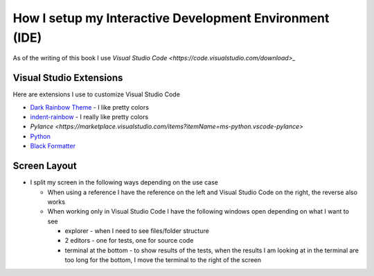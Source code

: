 
##########################################################
How I setup my Interactive Development Environment (IDE)
##########################################################

As of the writing of this book I use `Visual Studio Code <https://code.visualstudio.com/download>_`

Visual Studio Extensions
------------------------

Here are extensions I use to customize Visual Studio Code

* `Dark Rainbow Theme <https://marketplace.visualstudio.com/items?itemName=DarkRainbow.darkrainbow>`_ - I like pretty colors
* `indent-rainbow <https://marketplace.visualstudio.com/items?itemName=oderwat.indent-rainbow>`_ - I really like pretty colors
* `Pylance <https://marketplace.visualstudio.com/items?itemName=ms-python.vscode-pylance>`
* `Python <https://marketplace.visualstudio.com/items?itemName=ms-python.python>`_
* `Black Formatter <https://marketplace.visualstudio.com/items?itemName=ms-python.black-formatter>`_


Screen Layout
-------------
* I split my screen in the following ways depending on the use case

  - When using a reference I have the reference on the left and Visual Studio Code on the right, the reverse also works
  - When working only in Visual Studio Code I have the following windows open depending on what I want to see

    * explorer - when I need to see files/folder structure
    * 2 editors - one for tests, one for source code
    * terminal at the bottom - to show results of the tests, when the results I am looking at in the terminal are too long for the bottom, I move the terminal to the right of the screen